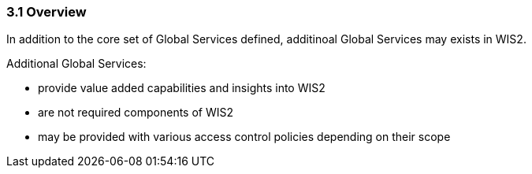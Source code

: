 === 3.1 Overview

In addition to the core set of Global Services defined, additinoal Global Services may exists in WIS2.

Additional Global Services:

* provide value added capabilities and insights into WIS2
* are not required components of WIS2
* may be provided with various access control policies depending on their scope
